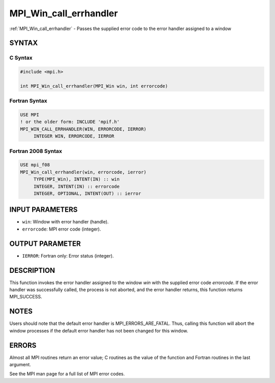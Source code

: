 .. _mpi_win_call_errhandler:


MPI_Win_call_errhandler
=======================

.. include_body

:ref:`MPI_Win_call_errhandler` - Passes the supplied error code to the
error handler assigned to a window


SYNTAX
------


C Syntax
^^^^^^^^

.. code-block:: c

   #include <mpi.h>

   int MPI_Win_call_errhandler(MPI_Win win, int errorcode)


Fortran Syntax
^^^^^^^^^^^^^^

.. code-block:: fortran

   USE MPI
   ! or the older form: INCLUDE 'mpif.h'
   MPI_WIN_CALL_ERRHANDLER(WIN, ERRORCODE, IERROR)
   	INTEGER	WIN, ERRORCODE, IERROR


Fortran 2008 Syntax
^^^^^^^^^^^^^^^^^^^

.. code-block:: fortran

   USE mpi_f08
   MPI_Win_call_errhandler(win, errorcode, ierror)
   	TYPE(MPI_Win), INTENT(IN) :: win
   	INTEGER, INTENT(IN) :: errorcode
   	INTEGER, OPTIONAL, INTENT(OUT) :: ierror


INPUT PARAMETERS
----------------
* ``win``: Window with error handler (handle).
* ``errorcode``: MPI error code (integer).

OUTPUT PARAMETER
----------------
* ``IERROR``: Fortran only: Error status (integer).

DESCRIPTION
-----------

This function invokes the error handler assigned to the window *win*
with the supplied error code *errorcode*. If the error handler was
successfully called, the process is not aborted, and the error handler
returns, this function returns MPI_SUCCESS.


NOTES
-----

Users should note that the default error handler is
MPI_ERRORS_ARE_FATAL. Thus, calling this function will abort the window
processes if the default error handler has not been changed for this
window.


ERRORS
------

Almost all MPI routines return an error value; C routines as the value
of the function and Fortran routines in the last argument.

See the MPI man page for a full list of MPI error codes.


.. seealso::
   :ref:`MPI_Win_create_errhandler` :ref:`MPI_Win_set_errhandler`
